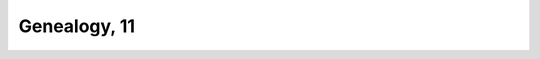 
.. raw:: html

   <br/>


Genealogy, 11
-------------

.. raw:: html

   <hr/>

.. image:: /images/pe_Page_917_Image_0002.png

